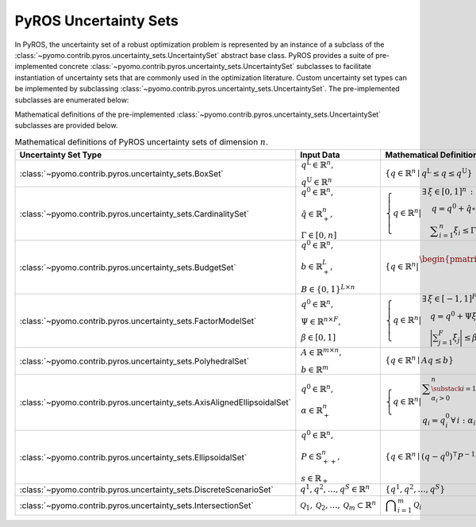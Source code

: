 .. _pyros_uncertainty_sets:

PyROS Uncertainty Sets
======================
In PyROS, the uncertainty set of a robust optimization problem
is represented by an instance of a subclass of the
:class:`~pyomo.contrib.pyros.uncertainty_sets.UncertaintySet`
abstract base class.
PyROS provides a suite of pre-implemented concrete
:class:`~pyomo.contrib.pyros.uncertainty_sets.UncertaintySet`
subclasses to facilitate instantiation of uncertainty sets
that are commonly used in the optimization literature.
Custom uncertainty set types can be implemented by subclassing
:class:`~pyomo.contrib.pyros.uncertainty_sets.UncertaintySet`.
The pre-implemented subclasses are enumerated below:

.. autosummary::

   ~pyomo.contrib.pyros.uncertainty_sets.AxisAlignedEllipsoidalSet
   ~pyomo.contrib.pyros.uncertainty_sets.BoxSet
   ~pyomo.contrib.pyros.uncertainty_sets.BudgetSet
   ~pyomo.contrib.pyros.uncertainty_sets.CardinalitySet
   ~pyomo.contrib.pyros.uncertainty_sets.DiscreteScenarioSet
   ~pyomo.contrib.pyros.uncertainty_sets.EllipsoidalSet
   ~pyomo.contrib.pyros.uncertainty_sets.FactorModelSet
   ~pyomo.contrib.pyros.uncertainty_sets.IntersectionSet
   ~pyomo.contrib.pyros.uncertainty_sets.PolyhedralSet

.. 
   Everything inside this block is commented out.

Mathematical definitions of the pre-implemented 
:class:`~pyomo.contrib.pyros.uncertainty_sets.UncertaintySet`
subclasses are provided below.

.. _pyros_uncertainty_sets_math_defs:
  
.. list-table:: Mathematical definitions of PyROS uncertainty sets of dimension :math:`n`.
   :header-rows: 1
   :class: scrollwide

   * - Uncertainty Set Type
     - Input Data
     - Mathematical Definition
   * - :class:`~pyomo.contrib.pyros.uncertainty_sets.BoxSet`
     - :math:`\begin{array}{l} q ^{\text{L}} \in \mathbb{R}^{n}, \\ q^{\text{U}} \in \mathbb{R}^{n} \end{array}`
     - :math:`\{q \in \mathbb{R}^n \mid q^\mathrm{L} \leq q \leq q^\mathrm{U}\}`
   * - :class:`~pyomo.contrib.pyros.uncertainty_sets.CardinalitySet`
     - :math:`\begin{array}{l} q^{0} \in \mathbb{R}^{n}, \\ \hat{q} \in \mathbb{R}_{+}^{n}, \\ \Gamma \in [0, n] \end{array}`
     - :math:`\left\{ q \in \mathbb{R}^{n} \middle| \begin{array}{l} \exists\,\xi \in [0, 1]^n\,:\\ \quad \,q = q^{0} + \hat{q} \circ \xi \\ \quad \displaystyle \sum_{i=1}^{n} \xi_{i} \leq \Gamma \end{array} \right\}`
   * - :class:`~pyomo.contrib.pyros.uncertainty_sets.BudgetSet`
     - :math:`\begin{array}{l} q^{0} \in \mathbb{R}^{n}, \\ b \in \mathbb{R}_{+}^{L}, \\ B \in \{0, 1\}^{L \times n} \end{array}`
     - :math:`\left\{ q \in \mathbb{R}^{n} \middle| \begin{array}{l} \begin{pmatrix} B \\ -I \end{pmatrix} q \leq \begin{pmatrix}  b + Bq^{0} \\ -q^{0} \end{pmatrix}  \end{array} \right\}`
   * - :class:`~pyomo.contrib.pyros.uncertainty_sets.FactorModelSet`
     - :math:`\begin{array}{l} q^{0} \in \mathbb{R}^{n}, \\ \Psi \in \mathbb{R}^{n \times F}, \\ \beta \in [0, 1] \end{array}`
     - :math:`\left\{ q \in \mathbb{R}^{n} \middle| \begin{array}{l} \exists\,\xi \in [-1, 1]^F \,:\\ \quad q = q^{0} + \Psi \xi \\ \quad \displaystyle\bigg| \sum_{j=1}^{F} \xi_{j} \bigg| \leq \beta F \end{array} \right\}`
   * - :class:`~pyomo.contrib.pyros.uncertainty_sets.PolyhedralSet`
     - :math:`\begin{array}{l} A \in \mathbb{R}^{m \times n}, \\ b \in \mathbb{R}^{m}\end{array}`
     - :math:`\{q \in \mathbb{R}^{n} \mid A q \leq b\}`
   * - :class:`~pyomo.contrib.pyros.uncertainty_sets.AxisAlignedEllipsoidalSet`
     - :math:`\begin{array}{l} q^0 \in \mathbb{R}^{n}, \\ \alpha \in \mathbb{R}_{+}^{n} \end{array}`
     - :math:`\left\{ q \in \mathbb{R}^{n} \middle| \begin{array}{l} \displaystyle\sum_{\substack{i = 1: \\ \alpha_{i} > 0}}^{n}  \left(\frac{q_{i} - q_{i}^{0}}{\alpha_{i}}\right)^2 \leq 1 \\ q_{i} = q_{i}^{0} \,\forall\,i : \alpha_{i} = 0 \end{array} \right\}`
   * - :class:`~pyomo.contrib.pyros.uncertainty_sets.EllipsoidalSet`
     - :math:`\begin{array}{l} q^0 \in \mathbb{R}^n, \\ P \in \mathbb{S}_{++}^{n}, \\ s \in \mathbb{R}_{+} \end{array}`
     - :math:`\{q \in \mathbb{R}^{n} \mid (q - q^{0})^{\intercal} P^{-1} (q - q^{0}) \leq s\}`
   * - :class:`~pyomo.contrib.pyros.uncertainty_sets.DiscreteScenarioSet`
     - :math:`q^{1}, q^{2},\dots , q^{S} \in \mathbb{R}^{n}`
     - :math:`\{q^{1}, q^{2}, \dots , q^{S}\}`
   * - :class:`~pyomo.contrib.pyros.uncertainty_sets.IntersectionSet`
     - :math:`\mathcal{Q}_{1}, \mathcal{Q}_{2}, \dots , \mathcal{Q}_{m} \subset \mathbb{R}^{n}`
     - :math:`\displaystyle \bigcap_{i=1}^{m} \mathcal{Q}_{i}`
